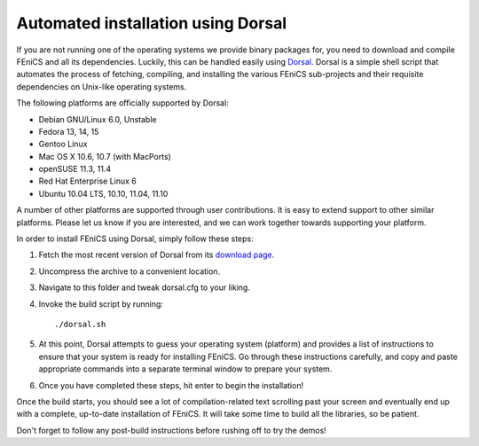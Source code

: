 .. _installation_using_dorsal:

###################################
Automated installation using Dorsal
###################################

If you are not running one of the operating systems we provide binary
packages for, you need to download and compile FEniCS and all its
dependencies. Luckily, this can be handled easily using `Dorsal
<https://launchpad.net/dorsal>`__.  Dorsal is a simple shell script that
automates the process of fetching, compiling, and installing the various
FEniCS sub-projects and their requisite dependencies on Unix-like
operating systems.

The following platforms are officially supported by Dorsal:

* Debian GNU/Linux 6.0, Unstable
* Fedora 13, 14, 15
* Gentoo Linux
* Mac OS X 10.6, 10.7 (with MacPorts)
* openSUSE 11.3, 11.4
* Red Hat Enterprise Linux 6
* Ubuntu 10.04 LTS, 10.10, 11.04, 11.10

A number of other platforms are supported through user contributions.
It is easy to extend support to other similar platforms. Please let us
know if you are interested, and we can work together towards supporting
your platform.

In order to install FEniCS using Dorsal, simply follow these steps:

#. Fetch the most recent version of Dorsal from its
   `download page <https://launchpad.net/dorsal/+download>`_.
#. Uncompress the archive to a convenient location.
#. Navigate to this folder and tweak dorsal.cfg to your liking.
#. Invoke the build script by running::

    ./dorsal.sh

#. At this point, Dorsal attempts to guess your operating system
   (platform) and provides a list of instructions to ensure that your
   system is ready for installing FEniCS. Go through these
   instructions carefully, and copy and paste appropriate commands
   into a separate terminal window to prepare your system.
#. Once you have completed these steps, hit enter to begin the
   installation!

Once the build starts, you should see a lot of compilation-related
text scrolling past your screen and eventually end up with a complete,
up-to-date installation of FEniCS. It will take some time to build all
the libraries, so be patient.

Don't forget to follow any post-build instructions before rushing off
to try the demos!
